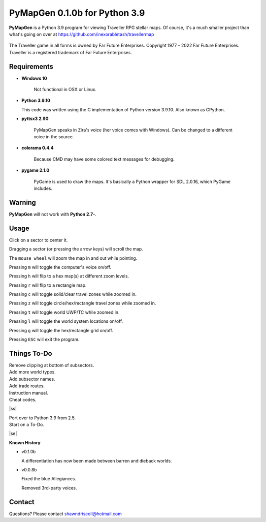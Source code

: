 **PyMapGen 0.1.0b for Python 3.9**
==================================

**PyMapGen** is a Python 3.9 program for viewing Traveller RPG stellar maps. Of course, it's a much smaller project than what's going on over at https://github.com/inexorabletash/travellermap


.. figure:: images/mapgen_cover_art.png


The Traveller game in all forms is owned by Far Future Enterprises.
Copyright 1977 - 2022 Far Future Enterprises.
Traveller is a registered trademark of Far Future Enterprises.

.. image:: images/video.png
    :target: https://www.youtube.com/watch?v=9HZSrX36lh8

.. figure:: images/mapgen_screen1.png

.. figure:: images/mapgen_screen2.png

.. figure:: images/mapgen_screen3.png

.. figure:: images/mapgen_screen4.png

Requirements
------------

* **Windows 10**

   Not functional in OSX or Linux.
   
* **Python 3.9.10**
   
  This code was written using the C implementation of Python version 3.9.10. Also known as CPython.

* **pyttsx3 2.90**

   PyMapGen speaks in Zira's voice (her voice comes with Windows). Can be changed to a different voice in the source.

* **colorama 0.4.4**

   Because CMD may have some colored text messages for debugging.
   
* **pygame 2.1.0**

   PyGame is used to draw the maps. It's basically a Python wrapper for SDL 2.0.16, which PyGame includes.


Warning
-------

**PyMapGen** will not work with **Python 2.7-**.


Usage
-----

Click on a sector to center it.

Dragging a sector (or pressing the arrow keys) will scroll the map.

The ``mouse wheel`` will zoom the map in and out while pointing.

Pressing ``m`` will toggle the computer's voice on/off.

Pressing ``h`` will flip to a hex map(s) at different zoom levels.

Pressing ``r`` will flip to a rectangle map.

Pressing ``c`` will toggle solid/clear travel zones while zoomed in.

Pressing ``z`` will toggle circle/hex/rectangle travel zones while zoomed in.

Pressing ``t`` will toggle world UWP/TC while zoomed in.

Pressing ``l`` will toggle the world system locations on/off.

Pressing ``g`` will toggle the hex/rectangle grid on/off.

Pressing ``ESC`` will exit the program.

.. |ss| raw:: html

    <strike>

.. |se| raw:: html

    </strike>

Things To-Do
------------

| Remove clipping at bottom of subsectors.
| Add more world types.
| Add subsector names.
| Add trade routes.
| Instruction manual.
| Cheat codes.
|ss|

| Port over to Python 3.9 from 2.5.
| Start on a To-Do.

|se|

**Known History**

* v0.1.0b

  A differentiation has now been made between barren and dieback worlds.
  
* v0.0.8b

  Fixed the blue Allegiances.
  
  Removed 3rd-party voices.


Contact
-------
Questions? Please contact shawndriscoll@hotmail.com
